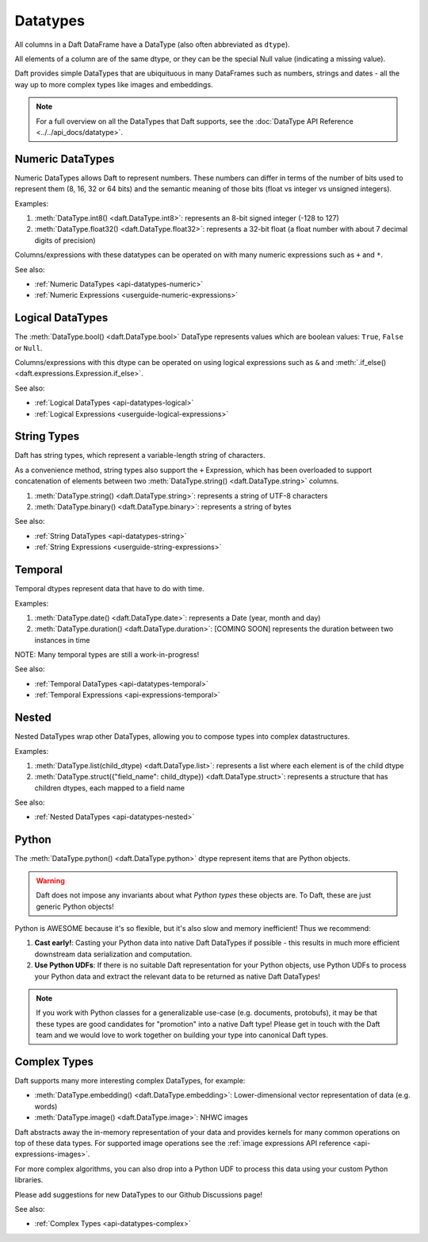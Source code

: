 Datatypes
=========

All columns in a Daft DataFrame have a DataType \(also often abbreviated as ``dtype``\).

All elements of a column are of the same dtype, or they can be the special Null value \(indicating a missing value\).

Daft provides simple DataTypes that are ubiquituous in many DataFrames such as numbers, strings and dates - all the way up to more complex types like images and embeddings.

.. NOTE::

    For a full overview on all the DataTypes that Daft supports, see the :doc:`DataType API Reference <../../api_docs/datatype>`.

Numeric DataTypes
-----------------

Numeric DataTypes allows Daft to represent numbers. These numbers can differ in terms of the number of bits used to represent them (8, 16, 32 or 64 bits) and the semantic meaning of those bits
(float vs integer vs unsigned integers).

Examples:

1. :meth:`DataType.int8() <daft.DataType.int8>`: represents an 8-bit signed integer (-128 to 127)
2. :meth:`DataType.float32() <daft.DataType.float32>`: represents a 32-bit float (a float number with about 7 decimal digits of precision)

Columns/expressions with these datatypes can be operated on with many numeric expressions such as ``+`` and ``*``.

See also:

* :ref:`Numeric DataTypes <api-datatypes-numeric>`
* :ref:`Numeric Expressions <userguide-numeric-expressions>`

Logical DataTypes
-----------------

The :meth:`DataType.bool() <daft.DataType.bool>` DataType represents values which are boolean values: ``True``, ``False`` or ``Null``.

Columns/expressions with this dtype can be operated on using logical expressions such as ``&`` and :meth:`.if_else() <daft.expressions.Expression.if_else>`.

See also:

* :ref:`Logical DataTypes <api-datatypes-logical>`
* :ref:`Logical Expressions <userguide-logical-expressions>`

String Types
------------

Daft has string types, which represent a variable-length string of characters.

As a convenience method, string types also support the ``+`` Expression, which has been overloaded to support concatenation of elements between two :meth:`DataType.string() <daft.DataType.string>` columns.

1. :meth:`DataType.string() <daft.DataType.string>`: represents a string of UTF-8 characters
2. :meth:`DataType.binary() <daft.DataType.binary>`: represents a string of bytes

See also:

* :ref:`String DataTypes <api-datatypes-string>`
* :ref:`String Expressions <userguide-string-expressions>`

Temporal
--------

Temporal dtypes represent data that have to do with time.

Examples:

1. :meth:`DataType.date() <daft.DataType.date>`: represents a Date (year, month and day)
2. :meth:`DataType.duration() <daft.DataType.duration>`: [COMING SOON] represents the duration between two instances in time

NOTE: Many temporal types are still a work-in-progress!

See also:

* :ref:`Temporal DataTypes <api-datatypes-temporal>`
* :ref:`Temporal Expressions <api-expressions-temporal>`

Nested
------

Nested DataTypes wrap other DataTypes, allowing you to compose types into complex datastructures.

Examples:

1. :meth:`DataType.list(child_dtype) <daft.DataType.list>`: represents a list where each element is of the child dtype
2. :meth:`DataType.struct({"field_name": child_dtype}) <daft.DataType.struct>`: represents a structure that has children dtypes, each mapped to a field name

See also:

* :ref:`Nested DataTypes <api-datatypes-nested>`

Python
------

The :meth:`DataType.python() <daft.DataType.python>` dtype represent items that are Python objects.

.. WARNING::

    Daft does not impose any invariants about what *Python types* these objects are. To Daft, these are just generic Python objects!

Python is AWESOME because it's so flexible, but it's also slow and memory inefficient! Thus we recommend:

1. **Cast early!**: Casting your Python data into native Daft DataTypes if possible - this results in much more efficient downstream data serialization and computation.
2. **Use Python UDFs**: If there is no suitable Daft representation for your Python objects, use Python UDFs to process your Python data and extract the relevant data to be returned as native Daft DataTypes!

.. NOTE::

    If you work with Python classes for a generalizable use-case (e.g. documents, protobufs), it may be that these types are good candidates for "promotion" into a native Daft type!
    Please get in touch with the Daft team and we would love to work together on building your type into canonical Daft types.

Complex Types
-------------

Daft supports many more interesting complex DataTypes, for example:

* :meth:`DataType.embedding() <daft.DataType.embedding>`: Lower-dimensional vector representation of data (e.g. words)
* :meth:`DataType.image() <daft.DataType.image>`: NHWC images

Daft abstracts away the in-memory representation of your data and provides kernels for many common operations on top of these data types. For supported image operations see the :ref:`image expressions API reference <api-expressions-images>`.

For more complex algorithms, you can also drop into a Python UDF to process this data using your custom Python libraries.

Please add suggestions for new DataTypes to our Github Discussions page!

See also:

* :ref:`Complex Types <api-datatypes-complex>`
